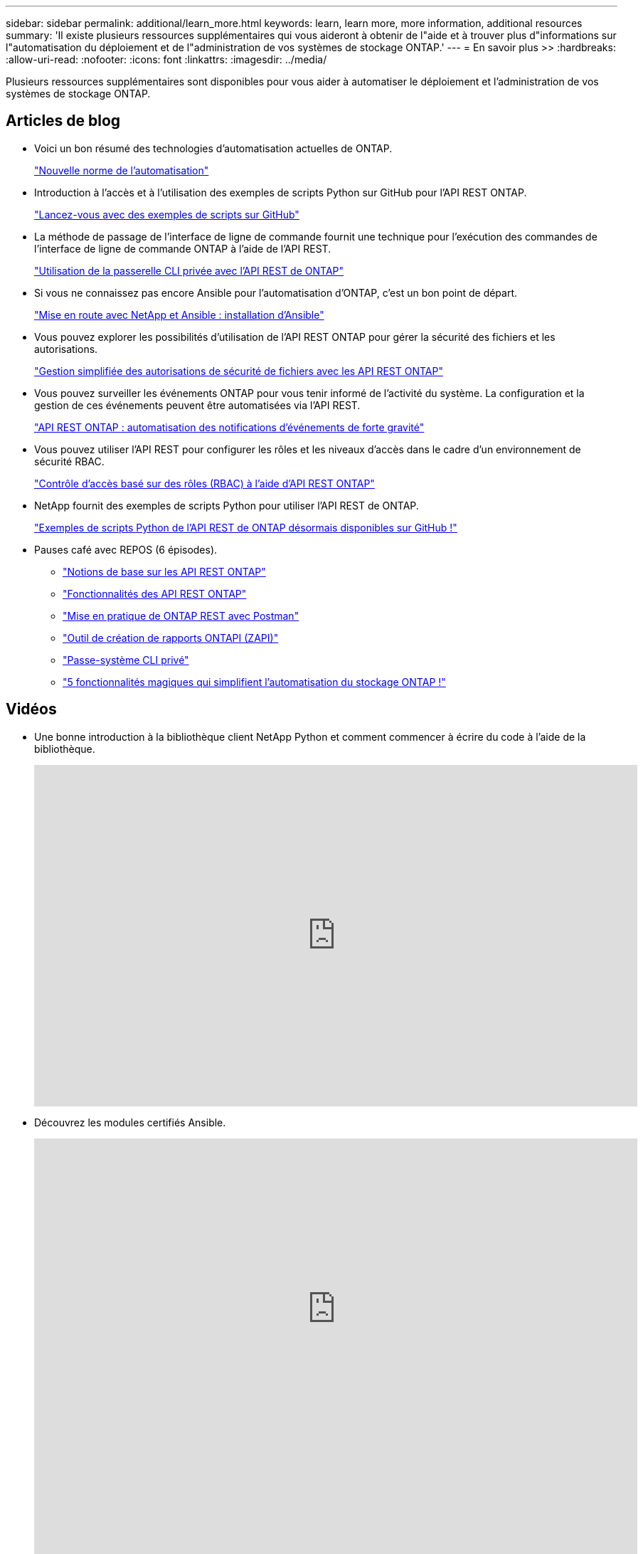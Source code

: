 ---
sidebar: sidebar 
permalink: additional/learn_more.html 
keywords: learn, learn more, more information, additional resources 
summary: 'Il existe plusieurs ressources supplémentaires qui vous aideront à obtenir de l"aide et à trouver plus d"informations sur l"automatisation du déploiement et de l"administration de vos systèmes de stockage ONTAP.' 
---
= En savoir plus >>
:hardbreaks:
:allow-uri-read: 
:nofooter: 
:icons: font
:linkattrs: 
:imagesdir: ../media/


[role="lead"]
Plusieurs ressources supplémentaires sont disponibles pour vous aider à automatiser le déploiement et l'administration de vos systèmes de stockage ONTAP.



== Articles de blog

* Voici un bon résumé des technologies d'automatisation actuelles de ONTAP.
+
https://www.netapp.com/blog/new-normal-for-automation["Nouvelle norme de l'automatisation"^]

* Introduction à l'accès et à l'utilisation des exemples de scripts Python sur GitHub pour l'API REST ONTAP.
+
https://netapp.io/2020/04/23/ontap-rest-apis["Lancez-vous avec des exemples de scripts sur GitHub"^]

* La méthode de passage de l'interface de ligne de commande fournit une technique pour l'exécution des commandes de l'interface de ligne de commande ONTAP à l'aide de l'API REST.
+
https://netapp.io/2020/11/09/private-cli-passthrough-ontap-rest-api["Utilisation de la passerelle CLI privée avec l'API REST de ONTAP"^]

* Si vous ne connaissez pas encore Ansible pour l'automatisation d'ONTAP, c'est un bon point de départ.
+
https://netapp.io/2018/10/08/getting-started-with-netapp-and-ansible-install-ansible["Mise en route avec NetApp et Ansible : installation d'Ansible"^]

* Vous pouvez explorer les possibilités d'utilisation de l'API REST ONTAP pour gérer la sécurité des fichiers et les autorisations.
+
https://netapp.io/2021/06/28/simplified-management-of-file-security-permissions-with-ontap-rest-apis["Gestion simplifiée des autorisations de sécurité de fichiers avec les API REST ONTAP"^]

* Vous pouvez surveiller les événements ONTAP pour vous tenir informé de l'activité du système. La configuration et la gestion de ces événements peuvent être automatisées via l'API REST.
+
https://blog.netapp.com/ontap-rest-apis-automate-notification["API REST ONTAP : automatisation des notifications d'événements de forte gravité"^]

* Vous pouvez utiliser l'API REST pour configurer les rôles et les niveaux d'accès dans le cadre d'un environnement de sécurité RBAC.
+
https://netapp.io/2022/06/26/rbac-using-ontap-rest-apis["Contrôle d'accès basé sur des rôles (RBAC) à l'aide d'API REST ONTAP"^]

* NetApp fournit des exemples de scripts Python pour utiliser l'API REST de ONTAP.
+
https://netapp.io/2020/04/23/ontap-rest-apis["Exemples de scripts Python de l'API REST de ONTAP désormais disponibles sur GitHub !"^]

* Pauses café avec REPOS (6 épisodes).
+
** https://community.netapp.com/t5/ONTAP-Rest-API-Discussions/Coffee-breaks-with-REST-Episode-1-Basics-of-ONTAP-REST-APIs/m-p/167852["Notions de base sur les API REST ONTAP"^]
** https://community.netapp.com/t5/ONTAP-Rest-API-Discussions/Coffee-breaks-with-REST-Episode-2-Features-of-ONTAP-REST-APIs/m-p/168168/highlight/true#M208["Fonctionnalités des API REST ONTAP"^]
** https://community.netapp.com/t5/ONTAP-Rest-API-Discussions/Coffee-breaks-with-REST-Episode-3-Getting-Hands-on-with-ONTAP-REST-using-Postman/m-p/431965/highlight/true#M283["Mise en pratique de ONTAP REST avec Postman"^]
** https://community.netapp.com/t5/ONTAP-Rest-API-Discussions/Coffee-breaks-with-REST-Episode-4-ONTAPI-ZAPI-Reporting-tool/m-p/433200["Outil de création de rapports ONTAPI (ZAPI)"^]
** https://community.netapp.com/t5/ONTAP-Rest-API-Discussions/Coffee-breaks-with-REST-Episode-5-Private-CLI-Passthrough/m-p/435293["Passe-système CLI privé"^]
** https://community.netapp.com/t5/ONTAP-Rest-API-Discussions/Coffee-breaks-with-REST-Episode-6-5-magical-features-that-make-ONTAP-storage/m-p/435604["5 fonctionnalités magiques qui simplifient l'automatisation du stockage ONTAP !"^]






== Vidéos

* Une bonne introduction à la bibliothèque client NetApp Python et comment commencer à écrire du code à l'aide de la bibliothèque.
+
video::Wws3SB5d9Ss[youtube,width=848,height=480]
* Découvrez les modules certifiés Ansible.
+
video::ZlmQ5IuVZD8[youtube,width=848,height=480]
+
video::L5DZBV_Sg9E[youtube,width=848,height=480]
* Une collection de vidéos sur NetApp TechComm TV.
+
https://www.youtube.com/playlist?list=PLHSh2r3A9gQRG1kkAcx1MmtVYPimyxOp_["Automatisez la gestion NetApp ONTAP"^]





== Formation technique et événements

* Présentation d'Insight 2022 (26 minutes).
+
https://www.netapp.tv/details/29670["Modernisez la gestion du stockage ONTAP avec l'API REST ONTAP"^]

* Présentation d'Insight 2021 (31 minutes).
+
https://www.netapp.tv/details/28343["NetApp ONTAP : gagnez du temps et simplifiez l'utilisation des API REST"^]

* Services de formation NetApp.
+
https://netapp.sabacloud.com/Saba/Web_spf/NA1PRD0047/app/shared;spf-url=common%2Fledetail%2FSTRSW-ILT-RSTAPI["Automatisez l'administration du stockage avec l'API REST ONTAP et Ansible"^]





== Base de connaissances NetApp

* Si vous rencontrez un problème avec l'API REST ONTAP, vous pouvez le signaler à NetApp.
+
https://kb.netapp.com/Advice_and_Troubleshooting/Data_Storage_Software/ONTAP_OS/How_to_report_REST_API_and_NetApp_Python_Module_(REST_API_via_python_module)_issues["Comment signaler des problèmes sur l'API REST ONTAP et la bibliothèque cliente Python de l'API REST ONTAP"^]

* Si vous identifiez un écart fonctionnel dans l'API REST de ONTAP, vous pouvez demander une nouvelle fonctionnalité pour l'API.
+
https://kb.netapp.com/Advice_and_Troubleshooting/Data_Storage_Software/ONTAP_OS/How_to_request_a_feature_for_ONTAP_REST_API["Comment demander une fonctionnalité pour l'API REST ONTAP"^]



